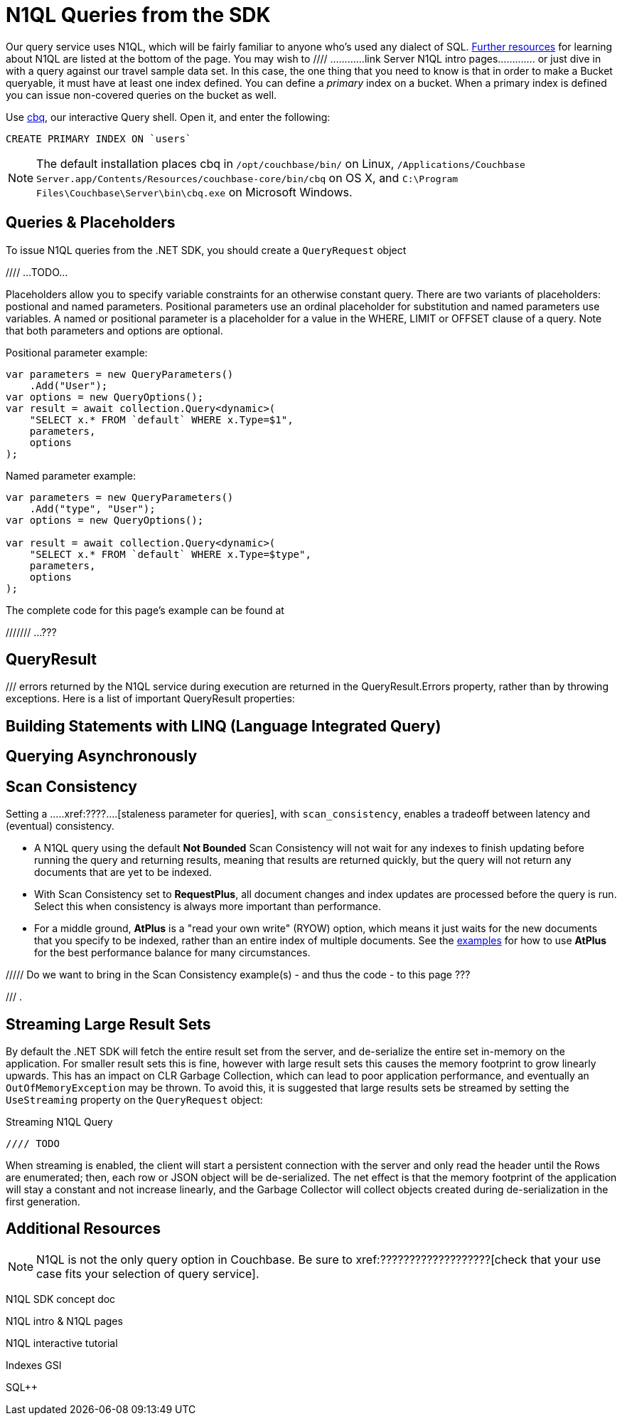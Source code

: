 = N1QL Queries from the SDK
:navtitle: N1QL from the SDK
:page-topic-type: howto
:page-aliases: n1ql-query



Our query service uses N1QL, which will be fairly familiar to anyone who's used any dialect of SQL.
xref:#additional-resources[Further resources] for learning about N1QL are listed at the bottom of the page.
You may wish to  //// ............link Server N1QL intro pages.............
or just dive in with a query against our travel sample data set.
In this case, the one thing that you need to know is that in order to make a Bucket queryable, it must have at least one index defined.
You can define a _primary_ index on a bucket. 
When a primary index is defined you can issue non-covered queries on the bucket as well.

Use
xref:6.5@server::tools/cbq-shell.html[cbq], our interactive Query shell.
Open it, and enter the following:

[source,n1ql]
----
CREATE PRIMARY INDEX ON `users`
----

NOTE: The default installation places cbq in `/opt/couchbase/bin/` on Linux, `/Applications/Couchbase Server.app/Contents/Resources/couchbase-core/bin/cbq` on OS X, and `C:\Program Files\Couchbase\Server\bin\cbq.exe` on Microsoft Windows.


== Queries & Placeholders

To issue N1QL queries from the .NET SDK, you should create a `QueryRequest` object

//// ...TODO...

Placeholders allow you to specify variable constraints for an otherwise constant query. 
There are two variants of placeholders: postional and named parameters. 
Positional parameters use an ordinal placeholder for substitution and named parameters use variables. 
A named or positional parameter is a placeholder for a value in the WHERE, LIMIT or OFFSET clause of a query. 
Note that both parameters and options are optional.

.Positional parameter example:
[source,csharp]
----
var parameters = new QueryParameters()
    .Add("User");
var options = new QueryOptions();
var result = await collection.Query<dynamic>(
    "SELECT x.* FROM `default` WHERE x.Type=$1",
    parameters,
    options
);
----

.Named parameter example:
[source,csharp]
----
var parameters = new QueryParameters()
    .Add("type", "User");
var options = new QueryOptions();

var result = await collection.Query<dynamic>(
    "SELECT x.* FROM `default` WHERE x.Type=$type",
    parameters,
    options
);
----

The complete code for this page's example can be found at 

/////// ...???




== QueryResult


/// errors returned by the N1QL service during execution are returned in the QueryResult.Errors property, rather than by throwing exceptions. 
Here is a list of important QueryResult properties:



== Building Statements with LINQ (Language Integrated Query)





== Querying Asynchronously




== Scan Consistency


Setting a .....xref:????....[staleness parameter for queries], with `scan_consistency`, enables a tradeoff between latency and (eventual) consistency.

* A N1QL query using the default *Not Bounded* Scan Consistency will not wait for any indexes to finish updating before running the query and returning results, meaning that results are returned quickly, but the query will not return any documents that are yet to be indexed.

* With Scan Consistency set to *RequestPlus*, all document changes and index updates are processed before the query is run.
Select this when consistency is always more important than performance.

* For a middle ground, *AtPlus* is a "read your own write" (RYOW) option, which means it just waits for the new documents that you specify to be indexed, rather than an entire index of multiple documents.
See the xref:scan-consistency-examples.adoc[examples] for how to use *AtPlus* for the best performance balance for many circumstances.


///// Do we want to bring in the Scan Consistency example(s) - and thus the code - to this page ???

/// .

== Streaming Large Result Sets


By default the .NET SDK will fetch the entire result set from the server, and de-serialize the entire set in-memory on the application.
For smaller result sets this is fine, however with large result sets this causes the memory footprint to grow linearly upwards.
This has an impact on CLR Garbage Collection, which can lead to poor application performance, and eventually an [.api]`OutOfMemoryException` may be thrown.
To avoid this, it is suggested that large results sets be streamed by setting the `UseStreaming` property on the `QueryRequest` object:

.Streaming N1QL Query
[source,csharp]
----

//// TODO


----

When streaming is enabled, the client will start a persistent connection with the server and only read the header until the Rows are enumerated; then, each row or JSON object will be de-serialized.
The net effect is that the memory footprint of the application will stay a constant and not increase linearly, and the Garbage Collector will collect objects created during de-serialization in the first generation.


== Additional Resources

NOTE: N1QL is not the only query option in Couchbase.
Be sure to xref:???????????????????[check that your use case fits your selection of query service].

N1QL SDK concept doc

N1QL intro &
N1QL pages

N1QL interactive tutorial

Indexes
GSI

SQL++


